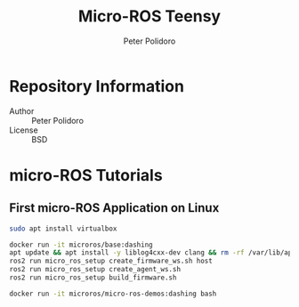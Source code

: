 #+TITLE: Micro-ROS Teensy
#+AUTHOR: Peter Polidoro
#+EMAIL: peter@polidoro.io

* Repository Information
  - Author :: Peter Polidoro
  - License :: BSD

* micro-ROS Tutorials

** First micro-ROS Application on Linux

   #+BEGIN_SRC sh
     sudo apt install virtualbox

   #+END_SRC


   #+BEGIN_SRC sh
     docker run -it microros/base:dashing
     apt update && apt install -y liblog4cxx-dev clang && rm -rf /var/lib/apt/list/*
     ros2 run micro_ros_setup create_firmware_ws.sh host
     ros2 run micro_ros_setup create_agent_ws.sh
     ros2 run micro_ros_setup build_firmware.sh

     docker run -it microros/micro-ros-demos:dashing bash
   #+END_SRC

